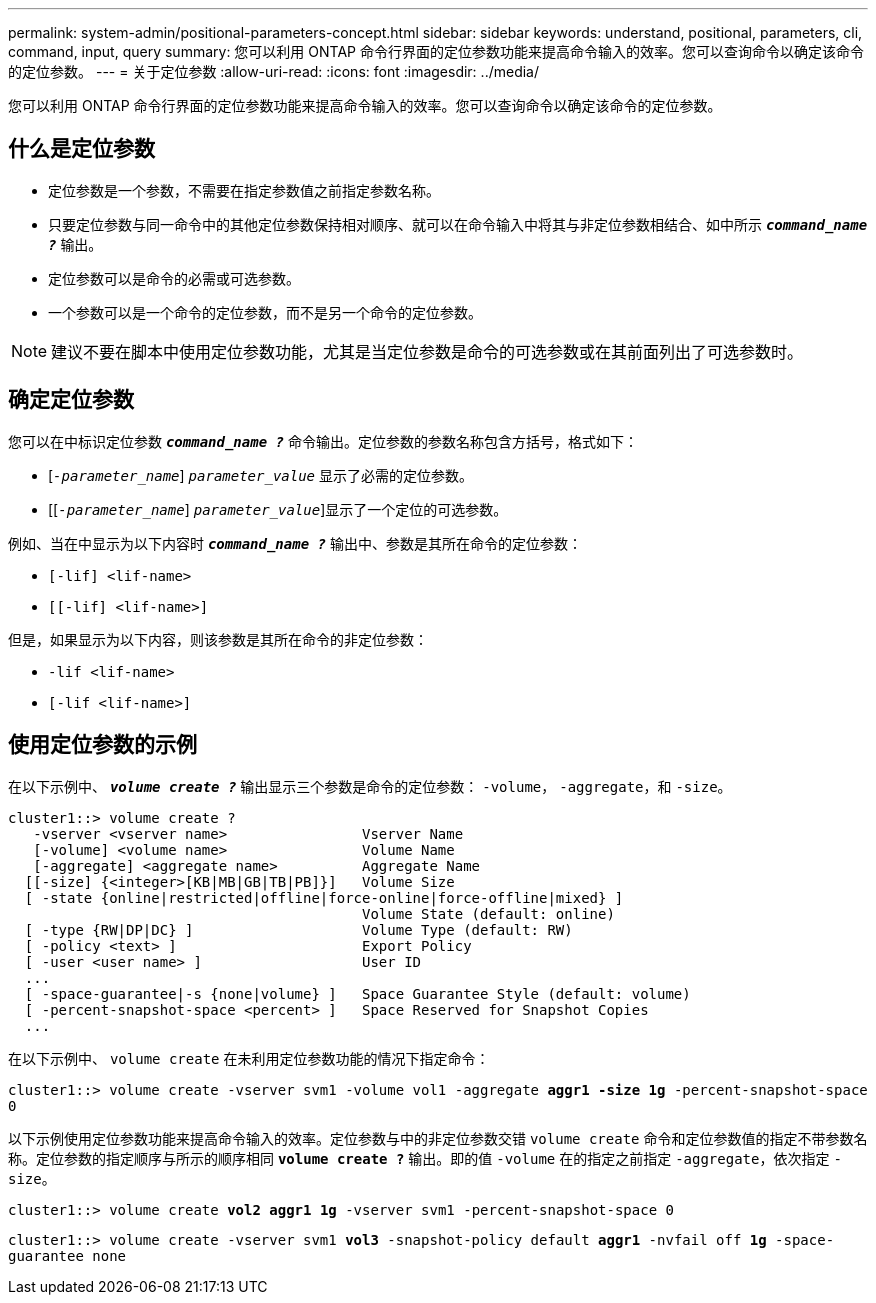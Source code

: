 ---
permalink: system-admin/positional-parameters-concept.html 
sidebar: sidebar 
keywords: understand, positional, parameters, cli, command, input, query 
summary: 您可以利用 ONTAP 命令行界面的定位参数功能来提高命令输入的效率。您可以查询命令以确定该命令的定位参数。 
---
= 关于定位参数
:allow-uri-read: 
:icons: font
:imagesdir: ../media/


[role="lead"]
您可以利用 ONTAP 命令行界面的定位参数功能来提高命令输入的效率。您可以查询命令以确定该命令的定位参数。



== 什么是定位参数

* 定位参数是一个参数，不需要在指定参数值之前指定参数名称。
* 只要定位参数与同一命令中的其他定位参数保持相对顺序、就可以在命令输入中将其与非定位参数相结合、如中所示 `*_command_name ?_*` 输出。
* 定位参数可以是命令的必需或可选参数。
* 一个参数可以是一个命令的定位参数，而不是另一个命令的定位参数。


[NOTE]
====
建议不要在脚本中使用定位参数功能，尤其是当定位参数是命令的可选参数或在其前面列出了可选参数时。

====


== 确定定位参数

您可以在中标识定位参数 `*_command_name ?_*` 命令输出。定位参数的参数名称包含方括号，格式如下：

* [`_-parameter_name_`] `_parameter_value_` 显示了必需的定位参数。
* [[`_-parameter_name_`] `_parameter_value_`]显示了一个定位的可选参数。


例如、当在中显示为以下内容时 `*_command_name ?_*` 输出中、参数是其所在命令的定位参数：

* `[-lif] <lif-name>`
* `[[-lif] <lif-name>]`


但是，如果显示为以下内容，则该参数是其所在命令的非定位参数：

* `-lif <lif-name>`
* `[-lif <lif-name>]`




== 使用定位参数的示例

在以下示例中、 `*_volume create ?_*` 输出显示三个参数是命令的定位参数： `-volume`， `-aggregate`，和 `-size`。

[listing]
----
cluster1::> volume create ?
   -vserver <vserver name>                Vserver Name
   [-volume] <volume name>                Volume Name
   [-aggregate] <aggregate name>          Aggregate Name
  [[-size] {<integer>[KB|MB|GB|TB|PB]}]   Volume Size
  [ -state {online|restricted|offline|force-online|force-offline|mixed} ]
                                          Volume State (default: online)
  [ -type {RW|DP|DC} ]                    Volume Type (default: RW)
  [ -policy <text> ]                      Export Policy
  [ -user <user name> ]                   User ID
  ...
  [ -space-guarantee|-s {none|volume} ]   Space Guarantee Style (default: volume)
  [ -percent-snapshot-space <percent> ]   Space Reserved for Snapshot Copies
  ...
----
在以下示例中、 `volume create` 在未利用定位参数功能的情况下指定命令：

`cluster1::> volume create -vserver svm1 -volume vol1 -aggregate *aggr1 -size 1g* -percent-snapshot-space 0`

以下示例使用定位参数功能来提高命令输入的效率。定位参数与中的非定位参数交错 `volume create` 命令和定位参数值的指定不带参数名称。定位参数的指定顺序与所示的顺序相同 `*volume create ?*` 输出。即的值 `-volume` 在的指定之前指定 `-aggregate`，依次指定 `-size`。

`cluster1::> volume create *vol2* *aggr1* *1g* -vserver svm1 -percent-snapshot-space 0`

`cluster1::> volume create -vserver svm1 *vol3* -snapshot-policy default *aggr1* -nvfail off *1g* -space-guarantee none`
